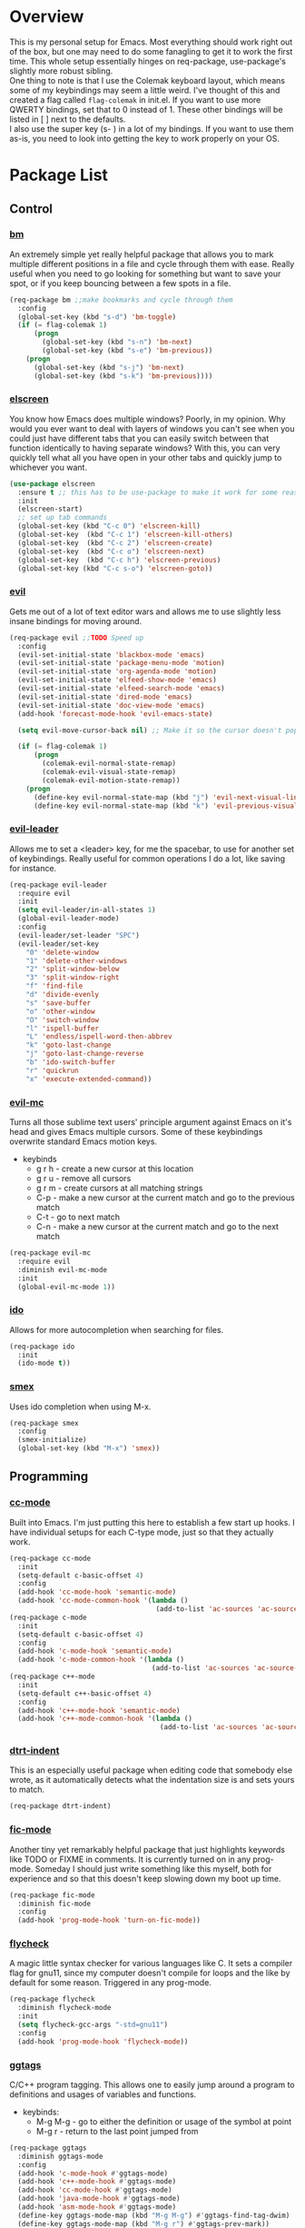 * Overview
This is my personal setup for Emacs. Most everything should work right out of the box, but one may need to do some fanagling to get it to work the first time.
This whole setup essentially hinges on req-package, use-package's slightly more robust sibling. \\
One thing to note is that I use the Colemak keyboard layout, which means some of my keybindings may seem a little weird. I've thought of this and created a flag called
=flag-colemak= in init.el. If you want to use more QWERTY bindings, set that to 0 instead of 1. These other bindings will be listed
in [ ] next to the defaults. \\
I also use the super key (s- ) in a lot of my bindings. If you want to use them as-is, you need to look into getting the key to work
properly on your OS.
* Package List
** Control
*** [[https://github.com/joodland/bm][bm]]
An extremely simple yet really helpful package that allows you to mark multiple different positions in a file and cycle through
them with ease. Really useful when you need to go looking for something but want to save your spot, or if you keep bouncing
between a few spots in a file.
#+BEGIN_SRC emacs-lisp
  (req-package bm ;;make bookmarks and cycle through them
    :config
    (global-set-key (kbd "s-d") 'bm-toggle)
    (if (= flag-colemak 1)
        (progn
          (global-set-key (kbd "s-n") 'bm-next)
          (global-set-key (kbd "s-e") 'bm-previous))
      (progn
        (global-set-key (kbd "s-j") 'bm-next)
        (global-set-key (kbd "s-k") 'bm-previous))))
#+END_SRC    
*** [[https://github.com/knu/elscreen][elscreen]]
You know how Emacs does multiple windows? Poorly, in my opinion. Why would you ever want to deal with layers of windows you 
can't see when you could just have different tabs that you can easily switch between that function identically to having
separate windows? With this, you can very quickly tell what all you have open in your other tabs and quickly jump to whichever
you want.
#+BEGIN_SRC emacs-lisp
  (use-package elscreen
    :ensure t ;; this has to be use-package to make it work for some reason
    :init
    (elscreen-start)
    ;; set up tab commands
    (global-set-key (kbd "C-c 0") 'elscreen-kill)
    (global-set-key  (kbd "C-c 1") 'elscreen-kill-others)
    (global-set-key  (kbd "C-c 2") 'elscreen-create)
    (global-set-key  (kbd "C-c o") 'elscreen-next)
    (global-set-key  (kbd "C-c h") 'elscreen-previous)
    (global-set-key (kbd "C-c s-o") 'elscreen-goto))
#+END_SRC
*** [[https://bitbucket.org/lyro/evil/wiki/Home][evil]]
Gets me out of a lot of text editor wars and allows me to use slightly less insane bindings for moving around.

#+BEGIN_SRC emacs-lisp
    (req-package evil ;;TODO Speed up
      :config
      (evil-set-initial-state 'blackbox-mode 'emacs)
      (evil-set-initial-state 'package-menu-mode 'motion)
      (evil-set-initial-state 'org-agenda-mode 'motion)
      (evil-set-initial-state 'elfeed-show-mode 'emacs)
      (evil-set-initial-state 'elfeed-search-mode 'emacs)
      (evil-set-initial-state 'dired-mode 'emacs)
      (evil-set-initial-state 'doc-view-mode 'emacs)
      (add-hook 'forecast-mode-hook 'evil-emacs-state)

      (setq evil-move-cursor-back nil) ;; Make it so the cursor doesn't pop back when leaving insert mode.

      (if (= flag-colemak 1)
          (progn
            (colemak-evil-normal-state-remap)
            (colemak-evil-visual-state-remap)
            (colemak-evil-motion-state-remap))
        (progn
          (define-key evil-normal-state-map (kbd "j") 'evil-next-visual-line)
          (define-key evil-normal-state-map (kbd "k") 'evil-previous-visual-line))))
#+END_SRC
*** [[https://github.com/cofi/evil-leader][evil-leader]]
Allows me to set a <leader> key, for me the spacebar, to use for another set of keybindings. Really useful for common operations
I do a lot, like saving for instance.

#+BEGIN_SRC emacs-lisp
  (req-package evil-leader
    :require evil
    :init
    (setq evil-leader/in-all-states 1)
    (global-evil-leader-mode)
    :config
    (evil-leader/set-leader "SPC")
    (evil-leader/set-key
      "0" 'delete-window
      "1" 'delete-other-windows
      "2" 'split-window-below
      "3" 'split-window-right
      "f" 'find-file
      "d" 'divide-evenly
      "s" 'save-buffer
      "o" 'other-window
      "O" 'switch-window
      "l" 'ispell-buffer
      "L" 'endless/ispell-word-then-abbrev
      "k" 'goto-last-change
      "j" 'goto-last-change-reverse
      "b" 'ido-switch-buffer
      "r" 'quickrun
      "x" 'execute-extended-command))
#+END_SRC
*** [[https://github.com/gabesoft/evil-mc][evil-mc]]
Turns all those sublime text users' principle argument against Emacs on it's head and gives Emacs multiple cursors.
Some of these keybindings overwrite standard Emacs motion keys.
- keybinds
  + g r h - create a new cursor at this location
  + g r u - remove all cursors
  + g r m - create cursors at all matching strings
  + C-p - make a new cursor at the current match and go to the previous match
  + C-t - go to next match
  + C-n - make a new cursor at the current match and go to the next match
    
#+BEGIN_SRC emacs-lisp
  (req-package evil-mc
    :require evil
    :diminish evil-mc-mode
    :init
    (global-evil-mc-mode 1))
#+END_SRC
*** [[https://www.emacswiki.org/emacs/InteractivelyDoThings][ido]]
Allows for more autocompletion when searching for files.

#+BEGIN_SRC emacs-lisp
  (req-package ido
    :init
    (ido-mode t))
#+END_SRC
*** [[https://github.com/nonsequitur/smex][smex]]
Uses ido completion when using M-x.

#+BEGIN_SRC emacs-lisp
  (req-package smex
    :config
    (smex-initialize)
    (global-set-key (kbd "M-x") 'smex))
#+END_SRC
** Programming
*** [[https://www.emacswiki.org/emacs/CcMode][cc-mode]]
Built into Emacs. I'm just putting this here to establish a few start up hooks. I have individual setups for each C-type mode,
just so that they actually work.

#+BEGIN_SRC emacs-lisp
  (req-package cc-mode
    :init
    (setq-default c-basic-offset 4)
    :config
    (add-hook 'cc-mode-hook 'semantic-mode)
    (add-hook 'cc-mode-common-hook '(lambda ()
                                      (add-to-list 'ac-sources 'ac-source-semantic))))
  (req-package c-mode
    :init
    (setq-default c-basic-offset 4)
    :config
    (add-hook 'c-mode-hook 'semantic-mode)
    (add-hook 'c-mode-common-hook '(lambda ()
                                     (add-to-list 'ac-sources 'ac-source-semantic))))
  (req-package c++-mode
    :init
    (setq-default c++-basic-offset 4)
    :config
    (add-hook 'c++-mode-hook 'semantic-mode)
    (add-hook 'c++-mode-common-hook '(lambda ()
                                       (add-to-list 'ac-sources 'ac-source-semantic))))
#+END_SRC
*** [[https://github.com/jscheid/dtrt-indent][dtrt-indent]]
This is an especially useful package when editing code that somebody else wrote, as it automatically detects what the
indentation size is and sets yours to match.

#+BEGIN_SRC emacs-lisp
  (req-package dtrt-indent)
#+END_SRC
*** [[https://github.com/lewang/fic-mode][fic-mode]]
Another tiny yet remarkably helpful package that just highlights keywords like TODO or FIXME in comments.
It is currently turned on in any prog-mode. Someday I should just write something like this myself, both for experience
and so that this doesn't keep slowing down my boot up time.

#+BEGIN_SRC emacs-lisp
  (req-package fic-mode
    :diminish fic-mode
    :config
    (add-hook 'prog-mode-hook 'turn-on-fic-mode))
#+END_SRC
*** [[https://github.com/flycheck/flycheck][flycheck]]
A magic little syntax checker for various languages like C. It sets a compiler flag for gnu11, since my computer doesn't
compile for loops and the like by default for some reason. Triggered in any prog-mode.

#+BEGIN_SRC emacs-lisp
  (req-package flycheck
    :diminish flycheck-mode
    :init
    (setq flycheck-gcc-args "-std=gnu11")
    :config
    (add-hook 'prog-mode-hook 'flycheck-mode))
#+END_SRC
*** [[https://github.com/leoliu/ggtags][ggtags]]
C/C++ program tagging. This allows one to easily jump around a program to definitions and usages of variables and functions.
- keybinds:
  + M-g M-g - go to either the definition or usage of the symbol at point
  + M-g r - return to the last point jumped from
    
#+BEGIN_SRC emacs-lisp
(req-package ggtags
  :diminish ggtags-mode
  :config
  (add-hook 'c-mode-hook #'ggtags-mode)
  (add-hook 'c++-mode-hook #'ggtags-mode)
  (add-hook 'cc-mode-hook #'ggtags-mode)
  (add-hook 'java-mode-hook #'ggtags-mode)
  (add-hook 'asm-mode-hook #'ggtags-mode)
  (define-key ggtags-mode-map (kbd "M-g M-g") #'ggtags-find-tag-dwim)
  (define-key ggtags-mode-map (kbd "M-g r") #'ggtags-prev-mark))
#+END_SRC
*** [[https://www.emacswiki.org/emacs/HideShow][hs]]
A very effective code folding package that is started in any prog-mode.
    
#+BEGIN_SRC emacs-lisp
  (req-package hs
    :init
    (add-hook 'hs-minor-mode-hook '(lambda () (diminish 'hs-minor-mode)))
    (add-hook 'prog-mode-hook 'hs-minor-mode)
    (global-set-key (kbd "C-c C-f") 'hs-toggle-hiding))
#+END_SRC
*** [[https://www.emacswiki.org/emacs/MakefileMode][makefile-mode]]
Built into Emacs by default. I'm just adding Doxyfiles to make them more readable.

#+BEGIN_SRC emacs-lisp
  (req-package makefile-mode
    :init
    (add-to-list 'auto-mode-alist '("Doxyfile" . makefile-mode)))
#+END_SRC
*** [[https://github.com/bbatsov/projectile][projectile]]
Helps finding files in a given project. I'm not entirely sure if or how this is working, so I'll fiddle around with it.

#+BEGIN_SRC emacs-lisp
  (req-package projectile
    :diminish projectile-mode
    :init
    (projectile-global-mode)
    (setq projectile-enable-caching t))
#+END_SRC
*** [[https://github.com/syohex/emacs-quickrun][quickrun]]
Ever wanted to just compile and run a program with one short keystroke? This allows you to do just that.

#+BEGIN_SRC emacs-lisp
  (add-hook 'prog-mode-hook
            '(lambda ()
               (require 'quickrun)
               (quickrun-add-command "c/gcc"
                                     '((:command . "gcc")
                                       (:exec . ("%c %o -std=gnu11 -o %e %s" "%e")))
                                     :override t)))
#+END_SRC
*** [[http://www.gnu.org/software/emacs/manual/html_node/semantic/index.html][semantic]]
Built into Emacs by default. Sets the refresh time and some keybinds.

#+BEGIN_SRC emacs-lisp
  (req-package semantic
    :init
    (global-semanticdb-minor-mode 1)
    (global-semantic-idle-scheduler-mode 1)
    (add-to-list 'semantic-default-submodes 'global-semantic-stickyfunc-mode)
    (global-set-key (kbd "M-g TAB") 'semantic-complete-analyze-inline)
    (global-set-key (kbd "M-g g") 'semantic-complete-jump-local))
#+END_SRC
** Usability
*** [[https://github.com/cdominik/cdlatex][cdlatex]]
Provides quick shortcuts for lots of long latex symbols. For example, `a turns into =\alpha=.

#+BEGIN_SRC emacs-lisp
(req-package cdlatex
  :diminish cdlatex-mode
  :require auctex)
#+END_SRC
*** [[https://github.com/mrkkrp/char-menu][char-menu]]
Allows you to build your own tree of special characters that can be accessed via an avy-menu...menu.
    
#+BEGIN_SRC emacs-lisp
  (req-package char-menu
    :init
    (setq char-menu '("‘’" "“”" "…" "⌊⌋" "⋀" "⋁" "√"))
    (global-set-key (kbd "M-i") 'char-menu))
#+END_SRC
*** [[https://github.com/darksmile/cheatsheet/][cheatsheet]]
Just shows a quick list of handwritten keybindings and descriptions that you can pull up whenever you want. This section
makes heavy usage of the =(substitute-command-keys)= function, which looks to see whatever the command is currently bound
to and uses its string. This means I don't have to rewrite this whenever I rebind keys.
    
#+BEGIN_SRC emacs-lisp
  (req-package cheatsheet ;;Allows you to make a small cheatsheet of different keyboard shortcuts.
    :requires avy semantic hs resize-window evil-mc flycheck
    :config
    (cheatsheet-add
     :group 'Motion
     :key (substitute-command-keys "\\[avy-goto-char-2]")
     :description "Jump to a 2-character sequence.")
    (cheatsheet-add
     :group 'Motion
     :key (substitute-command-keys "\\[avy-goto-line]")
     :description "Jump to a line.")
    (cheatsheet-add
     :group 'Tags
     :key "M-g M-g"
     :description "Jump to the definition of the symbol under the cursor.")
    (cheatsheet-add
     :group 'Tags
     :key "M-g r"
     :description "Jump back to the previous jump origin.")
    (cheatsheet-add
     :group 'Tags
     :key (substitute-command-keys "\\[semantic-complete-jump-local]")
     :description "Prompt for a function, then jump to the definition.")
    (cheatsheet-add
     :group 'Programming
     :key (substitute-command-keys "\\[hs-toggle-hiding]")
     :description "Toggle code folding.")
    (cheatsheet-add
     :group 'Common
     :key (substitute-command-keys "\\[resize-window]")
     :description "Enter resize-window mode.")
    (cheatsheet-add
     :group 'Multiple-Cursors
     :key (substitute-command-keys "\\[evil-mc-make-all-cursors]")
     :description "Create cursors at all matching strings.")
    (cheatsheet-add
     :group 'Multiple-Cursors
     :key (substitute-command-keys "\\[evil-mc-undo-all-cursors]")
     :description "Remove all cursors.")
    (cheatsheet-add
     :group 'Multiple-Cursors
     :key (substitute-command-keys "\\[evil-mc-make-cursor-here]")
     :description "Create a cursor at the current location.")
    (cheatsheet-add
     :group 'Multiple-Cursors
     :key (substitute-command-keys "\\[evil-mc-make-and-goto-next-match]")
     :description "Make a new cursor at the current match and go to the next match.")
    (cheatsheet-add
     :group 'Multiple-Cursors
     :key (substitute-command-keys "\\[evil-mc-skip-and-goto-next-match]")
     :description "Go to the next match.")
    (cheatsheet-add
     :group 'Multiple-Cursors
     :key (substitute-command-keys "\\[evil-mc-make-and-goto-prev-match]")
     :description "Make a new cursor at the current match and go to the previous match.")
    (cheatsheet-add
     :group 'Programming
     :key (substitute-command-keys "\\[flycheck-next-error]")
     :description "Go to the next error in this program.")
    (cheatsheet-add
     :group 'Common
     :key (substitute-command-keys "\\[flyspell-mode]")
     :description "Toggle flyspell mode in this buffer.")
    (global-set-key (kbd "C-h h") 'cheatsheet-show))
#+END_SRC
*** [[https://github.com/company-mode/company-mode][company]]
Autocomplete that goes with just about everything. This is currently enabled globally.

#+BEGIN_SRC emacs-lisp
  (req-package company ;;TODO Speed up
    :diminish company-mode
    :config
    (global-company-mode))
#+END_SRC
*** [[https://github.com/myrjola/diminish.el][diminish]]
Allows you to stop showing the name of specific minor modes.

#+BEGIN_SRC emacs-lisp
  (req-package diminish)
#+END_SRC
*** [[https://github.com/skeeto/elfeed][elfeed]]
An RSS reader that loads from elfeed.org. Basically I use it to check GitHub and various Emacs sites.
- keybinds:
  + g - (in elfeed mode) refresh the feed
  + r - (in elfeed mode) mark as read
  + u - (in elfeed mode) mark as unread
    
#+BEGIN_SRC emacs-lisp
  (req-package elfeed
    :init
    (global-set-key (kbd "s-l") 'elfeed))
#+END_SRC
*** [[https://github.com/remyhonig/elfeed-org][elfeed-org]]
Allows you to define your RSS feeds in an org file, which makes it so much more readable.

#+BEGIN_SRC emacs-lisp
  (req-package elfeed-org
    :require elfeed
    :init
    (elfeed-org))
#+END_SRC
*** [[https://github.com/lewang/flx][flx-ido]]
Does some nice fuzzy matching when looking for files or buffers.

#+BEGIN_SRC emacs-lisp
  (req-package flx-ido
    :init
    (ido-mode 1)
    (ido-everywhere 1)
    (flx-ido-mode 1)
    ;; disable ido faces to see flx highlights.
    (setq ido-enable-flex-matching t)
    (setq ido-use-faces nil))
#+END_SRC

*** [[https://www.emacswiki.org/emacs/FlySpell][flyspell]]
Built into Emacs by default. I only take this opportunity to set a quick keybind.

#+BEGIN_SRC emacs-lisp
  (req-package flyspell
    (global-set-key (kbd "C-c l") 'flyspell-mode))
#+END_SRC

*** [[https://github.com/cadadr/forecast.el][forecast]]
Shows the forecast for the next week in a new buffer. Perfect for when you haven't seen the light of day for a week.
This does need an API key that I have stored in another file (no, you can't have it).

#+BEGIN_SRC emacs-lisp
    (req-package forecast
      :init
      (setq forecast-latitude 39.4665
            forecast-longitude -87.4132
            forecast-city "Terre Haute"
            forecast-country "USA"
            forecast-units 'us)
      (load (locate-user-emacs-file "forecast-api-key.el"))
      (global-set-key (kbd "s-f") 'forecast))
#+END_SRC

*** [[https://github.com/syohex/emacs-git-gutter-fringe][git-gutter-fringe]]
When editing a file under version control, this shows little markers indicating if a line has been added, modified, or deleted.

#+BEGIN_SRC emacs-lisp
  (req-package git-gutter-fringe
    :diminish git-gutter-mode
    :init
    (global-git-gutter-mode 1))
#+END_SRC

*** [[https://github.com/dacap/keyfreq][keyfreq]]
Keeps track of all the commands you've used by frequency.

#+BEGIN_SRC emacs-lisp
    (req-package keyfreq
      :config
      (keyfreq-mode 1)
      (keyfreq-autosave-mode 1)
      (setq keyfreq-excluded-commands
            '(evil-next-visual-line
              evil-previous-visual-line
              evil-insert
              evil-normal-state
              evil-forward-char
              evil-backward-char
              save-buffer
              self-insert-command)))
#+END_SRC
*** [[https://github.com/magit/magit][magit]]
The best way to use git with Emacs. This also hooks into [[https://github.com/justbur/evil-magit][evil-magit]], which I may end up removing soon; it isn't working too well
with the Colemak layout.

#+BEGIN_SRC emacs-lisp
  (req-package magit ;;git porcelain
    :init
    (setq magit-restore-window-configuration t)
    (add-hook 'magit-mode-hook
              '(lambda ()
                 (require 'evil-magit)
                 (evil-motion-state)))
    (global-set-key (kbd "s-g") 'magit-status)
    (global-set-key (kbd "C-x M-g") 'magit-dispatch-popup))
#+END_SRC
*** [[http://orgmode.org/][org-mode]]
Built into Emacs by default, but I need to configure some of it, especially how the agenda works.

#+BEGIN_SRC emacs-lisp
  (req-package org-mode
    :init
    (setq org-startup-indented t)
    (setq org-agenda-include-diary t)
    (setq org-agenda-start-on-weekday nil)
    (setq org-ellipsis "…")
    (setq org-src-fontify-natively t)

    (add-hook 'org-mode-hook 'turn-on-org-cdlatex)
    (add-hook 'org-mode-hook 'org-preview-latex-fragment)
    (add-hook 'org-cdlatex-mode-hook (lambda () (diminish 'org-cdlatex-mode)))
    (add-hook 'org-indent-mode-hook (lambda () (diminish 'org-indent-mode)))
    (add-hook 'org-mode-hook (lambda () (local-set-key (kbd "C-c C-x M-l") (kbd "C-u C-u C-c C-x C-l"))))

    (global-set-key (kbd "C-c a") 'org-agenda))
#+END_SRC
*** [[https://github.com/dpsutton/resize-window][resize-window]]
Creates a new special mode where you can quickly resize any window using n-p-f-b. Makes it a lot easier to readjust things.

#+BEGIN_SRC emacs-lisp
  (req-package resize-window
    :init
    (global-set-key (kbd "C-S-r") 'resize-window))
#+END_SRC
*** [[https://github.com/Fuco1/smartparens][smartparens]]
Autobalances your parentheses as you type them. Great for Lisp programming.

#+BEGIN_SRC emacs-lisp
  (req-package smartparens
    :init
    (add-hook 'prog-mode-hook '(lambda ()
                                 (smartparens-mode 1))))
#+END_SRC
*** [[https://github.com/dimitri/switch-window][switch-window]]
Makes life so much easier when you have multiple windows open. Just hit one keyboard shortcut, press the number screen you want,
and you're there.

#+BEGIN_SRC emacs-lisp
  (req-package switch-window
    (global-set-key (kbd "s-o") 'switch-window))
#+END_SRC
*** [[https://www.emacswiki.org/emacs/UndoTree][undo-tree]]
Shows a visual representation of your undo history as an easily navigable tree.

#+BEGIN_SRC emacs-lisp
  (req-package undo-tree
    :diminish undo-tree-mode)
#+END_SRC
*** [[https://github.com/capitaomorte/yasnippet][yasnippet]]
The basically necessary snippet package. Allows you to use little snippets that expand out to save a lot of typing.
I have yasnippet to load only when opening this session's first programming file, since it takes quite a while to load on
start up.

#+BEGIN_SRC emacs-lisp
  (req-package yasnippet
    :diminish yas-minor-mode
    :config
    (defvar yas-loaded 0)
    (add-hook 'prog-mode-hook 'yas-minor-mode)
    (add-hook 'prog-mode-hook
              '(lambda ()
                 (when (= yas-loaded 1)
                       (setq yas-loaded 1)
                       (yas-reload-all)))))
#+END_SRC
** Visuals
*** [[https://github.com/ankurdave/color-identifiers-mode][color-identifiers-mode]]
This makes programming files so much prettier and colorful, as it extrapolates colors from your current theme and color codes
all of your defined variables accordingly. This makes it easier to see where things are being used as well as a good syntax
checker to show that you spelled the variable correctly.

#+BEGIN_SRC emacs-lisp
  (req-package color-identifiers-mode
    :diminish color-identifiers-mode
    :config
    (global-color-identifiers-mode))
#+END_SRC
*** [[https://github.com/lunaryorn/fancy-battery.el][fancy-battery]]
Shows the current battery level as colored text in the mode line. Really nice since I start Emacs full screen and can't see
the OS's battery display.

#+BEGIN_SRC emacs-lisp
  (req-package fancy-battery
    (add-hook 'after-init-hook 'fancy-battery-mode))
#+END_SRC
*** [[https://github.com/oneKelvinSmith/monokai-emacs][monokai-theme]]
My personal theme of choice.

#+BEGIN_SRC emacs-lisp
  (req-package monokai-theme
    :init
    (load-theme 'monokai))
#+END_SRC
*** [[https://github.com/sabof/org-bullets][org-bullets]]
Turn org-mode bullets into fancy utf-8 symbols that make them look so much prettier. Sorry if your browser can't see some
of the beautiful symbols. Take my word for it, they're just fancy bullets.

#+BEGIN_SRC emacs-lisp
  (req-package org-bullets
    :init
    (setq org-bullets-bullet-list
          '("◉" "◎" "⚫" "○" "►" "◇"))
    :config
    (add-hook 'org-mode-hook (lambda () (org-bullets-mode 1))))
#+END_SRC
*** [[https://www.emacswiki.org/emacs/PrettySymbol][prettify-symbols-mode]]
Built into Emacs by default. This essentially changes a few keywords into pretty symbols, like changing lambda to λ in Lisp.

#+BEGIN_SRC emacs-lisp
  (req-package prettify-symbols-mode
    :init
    (global-prettify-symbols-mode 1))
#+END_SRC
*** [[https://github.com/raugturi/powerline-evil][powerline-evil]]
Makes the mode line look better as well as makes it so much easier to tell which evil state I'm in.

#+BEGIN_SRC emacs-lisp
  (req-package powerline-evil
    :init
    (powerline-evil-center-color-theme)
    (setq powerline-default-separator nil)
    (display-time-mode nil))
#+END_SRC
*** [[https://github.com/Fanael/rainbow-delimiters][rainbow-delimeters]]
This package recolors parentheses, braces, and brackets in matching pairs. This makes programming so much eaier and prettier.

#+BEGIN_SRC emacs-lisp
  (req-package rainbow-delimiters
    :ensure t
    :config
    (add-hook 'prog-mode-hook 'rainbow-delimiters-mode))
#+END_SRC
*** [[https://github.com/Benaiah/seethru][seethru]]
Allows easy and quick changes to a frame's transparency. I can probably reverse engineer this to avoid the overhead of
the full package.

#+BEGIN_SRC emacs-lisp
  (req-package seethru
    :init
    (seethru 90))
#+END_SRC
* Bucket List
Things I'd like to fix/improve when I have the time and know-how.

** Cool Packages
- https://github.com/hlissner/evil-multiedit
  - alternative to evil-mc that may be better
- https://github.com/noctuid/general.el
  - alternative to evil-leader that has more flexibility and isn't tied to evil
** Adjust More Bindings to Colemak
- make C-n/C-e be page down/up
- get avy-menu to use Colemak home row
** Java
- find a nice syntax checker
** Email
- it would be nice to check email in emacs; I'm currently looking at mu4e
- assuming I go with that, remember packages evil-mu4e and org-mu4e
** Loadup Speed
- figure out why it takes at least 10 seconds to start up
** Colored elscreen Tabs
- I'm a sucker for colorful things
** Clean Up Mode Line
- there are currently lots of things that are smooshed to the right side, I'd like to make it a little prettier
** Better IDE-style things?
- maybe [[http://alexott.net/en/writings/emacs-devenv/EmacsCedet.html][CEDET]] or irony?
